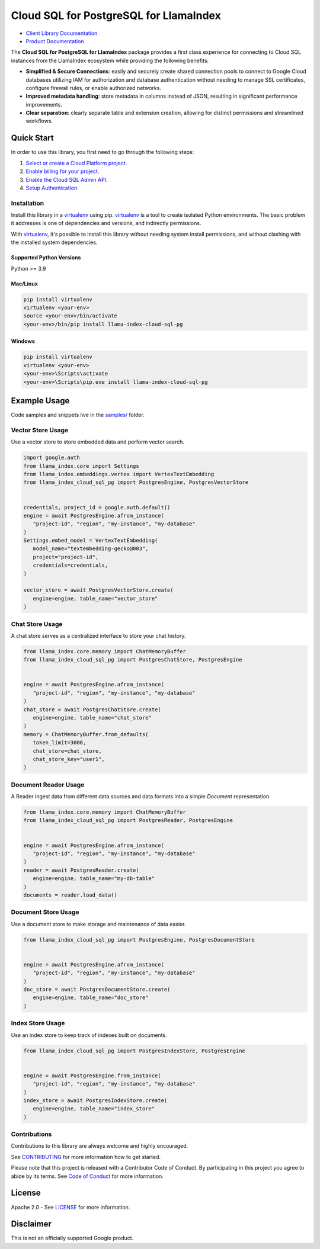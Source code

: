 Cloud SQL for PostgreSQL for LlamaIndex
==================================================

|preview| |pypi| |versions|

- `Client Library Documentation`_
- `Product Documentation`_

The **Cloud SQL for PostgreSQL for LlamaIndex** package provides a first class experience for connecting to
Cloud SQL instances from the LlamaIndex ecosystem while providing the following benefits:

- **Simplified & Secure Connections**: easily and securely create shared connection pools to connect to Google Cloud databases utilizing IAM for authorization and database authentication without needing to manage SSL certificates, configure firewall rules, or enable authorized networks.
- **Improved metadata handling**: store metadata in columns instead of JSON, resulting in significant performance improvements.
- **Clear separation**: clearly separate table and extension creation, allowing for distinct permissions and streamlined workflows.

.. |preview| image:: https://img.shields.io/badge/support-preview-orange.svg
   :target: https://github.com/googleapis/google-cloud-python/blob/main/README.rst#stability-levels
.. |pypi| image:: https://img.shields.io/pypi/v/llama-index-cloud-sql-pg.svg
   :target: https://pypi.org/project/llama-index-cloud-sql-pg/
.. |versions| image:: https://img.shields.io/pypi/pyversions/llama-index-cloud-sql-pg.svg
   :target: https://pypi.org/project/llama-index-cloud-sql-pg/
.. _Client Library Documentation: https://cloud.google.com/python/docs/reference/llama-index-cloud-sql-pg/latest
.. _Product Documentation: https://cloud.google.com/sql/docs

Quick Start
-----------

In order to use this library, you first need to go through the following
steps:

1. `Select or create a Cloud Platform project.`_
2. `Enable billing for your project.`_
3. `Enable the Cloud SQL Admin API.`_
4. `Setup Authentication.`_

.. _Select or create a Cloud Platform project.: https://console.cloud.google.com/project
.. _Enable billing for your project.: https://cloud.google.com/billing/docs/how-to/modify-project#enable_billing_for_a_project
.. _Enable the Cloud SQL Admin API.: https://console.cloud.google.com/flows/enableapi?apiid=sqladmin.googleapis.com
.. _Setup Authentication.: https://googleapis.dev/python/google-api-core/latest/auth.html

Installation
~~~~~~~~~~~~

Install this library in a `virtualenv`_ using pip. `virtualenv`_ is a tool to create isolated Python environments. The basic problem it addresses is
one of dependencies and versions, and indirectly permissions.

With `virtualenv`_, it's
possible to install this library without needing system install
permissions, and without clashing with the installed system
dependencies.

.. _`virtualenv`: https://virtualenv.pypa.io/en/latest/

Supported Python Versions
^^^^^^^^^^^^^^^^^^^^^^^^^

Python >= 3.9

Mac/Linux
^^^^^^^^^

.. code-block:: console

   pip install virtualenv
   virtualenv <your-env>
   source <your-env>/bin/activate
   <your-env>/bin/pip install llama-index-cloud-sql-pg

Windows
^^^^^^^

.. code-block:: console

    pip install virtualenv
    virtualenv <your-env>
    <your-env>\Scripts\activate
    <your-env>\Scripts\pip.exe install llama-index-cloud-sql-pg

Example Usage
-------------

Code samples and snippets live in the `samples/`_ folder.

.. _samples/: https://github.com/googleapis/llama-index-cloud-sql-pg-python/tree/main/samples

Vector Store Usage
~~~~~~~~~~~~~~~~~~~~~~~~~~

Use a vector store to store embedded data and perform vector search.

.. code-block:: python

   import google.auth
   from llama_index.core import Settings
   from llama_index.embeddings.vertex import VertexTextEmbedding
   from llama_index_cloud_sql_pg import PostgresEngine, PostgresVectorStore


   credentials, project_id = google.auth.default()
   engine = await PostgresEngine.afrom_instance(
      "project-id", "region", "my-instance", "my-database"
   )
   Settings.embed_model = VertexTextEmbedding(
      model_name="textembedding-gecko@003",
      project="project-id",
      credentials=credentials,
   )

   vector_store = await PostgresVectorStore.create(
      engine=engine, table_name="vector_store"
   )


Chat Store Usage
~~~~~~~~~~~~~~~~~~~~~~~~~~

A chat store serves as a centralized interface to store your chat history.

.. code-block:: python

   from llama_index.core.memory import ChatMemoryBuffer
   from llama_index_cloud_sql_pg import PostgresChatStore, PostgresEngine


   engine = await PostgresEngine.afrom_instance(
      "project-id", "region", "my-instance", "my-database"
   )
   chat_store = await PostgresChatStore.create(
      engine=engine, table_name="chat_store"
   )
   memory = ChatMemoryBuffer.from_defaults(
      token_limit=3000,
      chat_store=chat_store,
      chat_store_key="user1",
   )


Document Reader Usage
~~~~~~~~~~~~~~~~~~~~~~~~~~

A Reader ingest data from different data sources and data formats into a simple `Document` representation.

.. code-block:: python

   from llama_index.core.memory import ChatMemoryBuffer
   from llama_index_cloud_sql_pg import PostgresReader, PostgresEngine


   engine = await PostgresEngine.afrom_instance(
      "project-id", "region", "my-instance", "my-database"
   )
   reader = await PostgresReader.create(
      engine=engine, table_name="my-db-table"
   )
   documents = reader.load_data()


Document Store Usage
~~~~~~~~~~~~~~~~~~~~~~~~~~

Use a document store to make storage and maintenance of data easier.

.. code-block:: python

   from llama_index_cloud_sql_pg import PostgresEngine, PostgresDocumentStore


   engine = await PostgresEngine.afrom_instance(
      "project-id", "region", "my-instance", "my-database"
   )
   doc_store = await PostgresDocumentStore.create(
      engine=engine, table_name="doc_store"
   )


Index Store Usage
~~~~~~~~~~~~~~~~~~~~~~~~~~

Use an index store to keep track of indexes built on documents.

.. code:: python

   from llama_index_cloud_sql_pg import PostgresIndexStore, PostgresEngine


   engine = await PostgresEngine.from_instance(
      "project-id", "region", "my-instance", "my-database"
   )
   index_store = await PostgresIndexStore.create(
      engine=engine, table_name="index_store"
   )


Contributions
~~~~~~~~~~~~~

Contributions to this library are always welcome and highly encouraged.

See `CONTRIBUTING`_ for more information how to get started.

Please note that this project is released with a Contributor Code of Conduct. By participating in
this project you agree to abide by its terms. See `Code of Conduct`_ for more
information.

.. _`CONTRIBUTING`: https://github.com/googleapis/llama-index-cloud-sql-pg-python/tree/main/CONTRIBUTING.md
.. _`Code of Conduct`: https://github.com/googleapis/llama-index-cloud-sql-pg-python/tree/main/CODE_OF_CONDUCT.md

License
-------

Apache 2.0 - See
`LICENSE <https://github.com/googleapis/llama-index-cloud-sql-pg-python/tree/main/LICENSE>`_
for more information.

Disclaimer
----------

This is not an officially supported Google product.
